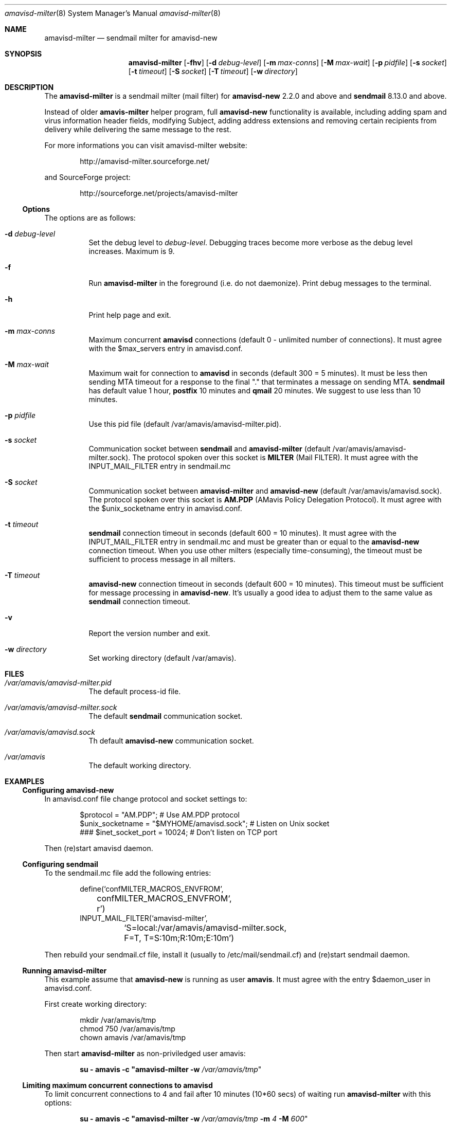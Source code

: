 .\"
.\" $Id: amavisd-milter.8,v 1.11 2006/10/17 15:43:40 reho Exp $
.\"
.Dd Januar 23, 2006
.Dt amavisd-milter 8
.Os
.Sh NAME
.Nm amavisd-milter
.Nd sendmail milter for amavisd-new
.Sh SYNOPSIS
.Nm
.Op Fl fhv
.Op Fl d Ar debug-level
.Op Fl m Ar max-conns
.Op Fl M Ar max-wait
.Op Fl p Ar pidfile
.Op Fl s Ar socket
.Op Fl t Ar timeout
.Op Fl S Ar socket
.Op Fl T Ar timeout
.Op Fl w Ar directory
.Sh DESCRIPTION
The
.Nm
is a sendmail milter (mail filter) for
.Sy amavisd-new
2.2.0 and above and
.Sy sendmail
8.13.0 and above.
.Pp
Instead of older
.Sy amavis-milter
helper program, full
.Sy amavisd-new
functionality is available, including adding spam and virus information
header fields, modifying Subject, adding address extensions and removing
certain recipients from delivery while delivering the same message to
the rest.
.Pp
For more informations you can visit amavisd-milter website:
.Bd -literal -offset indent
http://amavisd-milter.sourceforge.net/
.Ed
.Pp
and SourceForge project:
.Bd -literal -offset indent
http://sourceforge.net/projects/amavisd-milter
.Ed
.Ss Options
The options are as follows:
.Bl -tag -width indent
.It Fl d Ar debug-level
Set the debug level to 
.Em debug-level Ns
\&.
Debugging traces become more verbose as the debug level increases.
Maximum is 9.
.It Fl f              
Run
.Nm
in the foreground (i.e. do not daemonize).
Print debug messages to the terminal.
.It Fl h
Print help page and exit.
.It Fl m Ar max-conns
Maximum concurrent
.Sy amavisd
connections (default 0 - unlimited number of connections).
It must agree with the $max_servers entry in amavisd.conf.
.It Fl M Ar max-wait
Maximum wait for connection to
.Sy amavisd
in seconds (default 300 = 5 minutes).
It must be less then sending MTA timeout for a response to the final "."
that terminates a message on sending MTA.
.Sy sendmail
has default value 1 hour,
.Sy postfix
10 minutes and
.Sy qmail
20 minutes.
We suggest to use less than 10 minutes. 
.It Fl p Ar pidfile
Use this pid file (default /var/amavis/amavisd-milter.pid).
.It Fl s Ar socket
Communication socket between
.Sy sendmail
and
.Nm
(default /var/amavis/amavisd-milter.sock).
The protocol spoken over this socket is
.Sy MILTER
(Mail FILTER).
It must agree with the INPUT_MAIL_FILTER entry in sendmail.mc
.It Fl S Ar socket
Communication socket between
.Nm
and
.Sy amavisd-new
(default /var/amavis/amavisd.sock).
The protocol spoken over this socket is
.Sy AM.PDP
(AMavis Policy Delegation Protocol).
It must agree with the $unix_socketname entry in amavisd.conf.
.It Fl t Ar timeout
.Sy sendmail
connection timeout in seconds (default 600 = 10 minutes).
It must agree with the INPUT_MAIL_FILTER entry in sendmail.mc and must be
greater than or equal to the
.Sy amavisd-new
connection timeout.
When you use other milters (especially time-consuming), the timeout must be
sufficient to process message in all milters.
.It Fl T Ar timeout
.Sy amavisd-new
connection timeout in seconds (default 600 = 10 minutes).
This timeout must be sufficient for message processing in
.Sy amavisd-new Ns
\&.
It's usually a good idea to adjust them to the same value as
.Sy sendmail
connection timeout.
.It Fl v
Report the version number and exit.
.It Fl w Ar directory
Set working directory (default /var/amavis).
.El
.Pp
.Sh FILES
.Bl -tag -width indent
.It Em /var/amavis/amavisd-milter.pid
The default process-id file.
.It Em /var/amavis/amavisd-milter.sock
The default
.Sy sendmail
communication socket.
.It Em /var/amavis/amavisd.sock
Th default
.Sy amavisd-new
communication socket.
.It Em /var/amavis
The default working directory.
.El
.Sh EXAMPLES
.Ss Configuring amavisd-new
In amavisd.conf file change protocol and socket settings to:
.Bd -literal -offset indent
$protocol = "AM.PDP";                      # Use AM.PDP protocol
$unix_socketname = "$MYHOME/amavisd.sock"; # Listen on Unix socket
### $inet_socket_port = 10024;             # Don't listen on TCP port
.Ed
.Pp
Then (re)start amavisd daemon.
.Ss Configuring sendmail
To the sendmail.mc file add the following entries:
.Bd -literal -offset indent
define(`confMILTER_MACROS_ENVFROM',
	confMILTER_MACROS_ENVFROM`, r')
INPUT_MAIL_FILTER(`amavisd-milter',
	`S=local:/var/amavis/amavisd-milter.sock,
	F=T, T=S:10m;R:10m;E:10m')
.Ed
.Pp
Then rebuild your sendmail.cf file, install it (usually to
/etc/mail/sendmail.cf) and (re)start sendmail daemon.
.Ss Running Nm
This example assume that
.Sy amavisd-new
is running as user
.Sy amavis Ns
\&.
It must agree with the entry $daemon_user in amavisd.conf.
.Pp
First create working directory:
.Bd -literal -offset indent
mkdir /var/amavis/tmp
chmod 750 /var/amavis/tmp
chown amavis /var/amavis/tmp
.Ed
.Pp
Then start
.Nm
as non-priviledged user amavis:
.Pp
.Dl su - amavis -c \&" Ns Nm Fl w Ar /var/amavis/tmp Ns \&"
.Ss Limiting maximum concurrent connections to amavisd
To limit concurrent connections to 4 and fail after 10 minutes
(10*60 secs) of waiting run
.Nm
with this options:
.Pp
.Dl su - amavis -c \&" Ns Nm Fl w Ar /var/amavis/tmp Fl m Ar 4 Fl M Ar 600 Ns \&"
.Ss Troubleshooting
For troubleshooting run
.Nm
on the foreground and set debug level to appropriate level:
.Pp
.Dl su - amavis -c \&" Ns Nm Fl w Ar /var/amavis/tmp Fl f Fl d Ar level Ns \&"
.Pp
where debug levels are:
.Bl -tag -width "XXXX"
.It 1
Not errors but unexpected states (connection abort etc).
.It 2
Main states in message processing.
.It 3
All
.Nm
debug messages.
.It 4-9
Milter communication debugging (smfi_setdbg 1-6).
.El
.Sh SEE ALSO
.Bd -literal
http://amavisd-milter.sourceforge.net
http://www.ijs.si/software/amavisd/
http://www.sendmail.org
.Ed
.Sh AUTHORS
This manual page was written by Petr Rehor <rx@rx.cz> and is based on
Jerzy Sakol <jerzy.sakol@commgraf.pl> initial work.
.Sh BUGS
A community mailing lists are available at:
.Bd -literal -offset indent
http://sourceforge.net/mail/?group_id=138169
.Ed
.Pp
Enhancements requests and problem reports are welcome.
.Pp
If you run into problems first check the users mailing list archive
before asking questions on the list.
It's highly likely somebody has already come across the same problem
and it's been solved.
